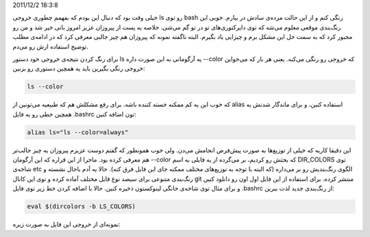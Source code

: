 .. title: چ‌چ‌چ‌ (۸)‌: رنگی کردن خروجی فرمان ls در BASH .. date:
2011/12/2 18:3:8

.. raw:: html

   <html>

.. raw:: html

   <body>

.. raw:: html

   <p>

خیلی وقت بود که دنبال این بودم که بفهمم چطوری خروجی ls رو توی bash رنگی
کنم و از این حالت مرده‌ی سادش در بیارم‌. خوبی این رنگ‌بندی موقعی معلوم
می‌شه که توی دایرکتوری‌های تو در تو گم می‌شی‌. خلاصه یه پست از پیروزان
عزیز امروز بانی خیر شد و من رو مجبور کرد که به سمت حل این مشکل برم و
چیزایی یاد بگیرم‌. البته ناگفته نمونه که پیروزان هم چیز جالبی معرفی کرد
که در ادامه‌ی مطلب توضیح استفاده ازش رو می‌دم‌.

برای رنگ کردن نتیجه‌ی خروجی خود دستور ls یه آرگومانی به این صورت داره
‎-‎‎-color که خروجی رو رنگی می‌کنه‌. یعنی هر بار که می‌خواین خروجی رنگی
بگیرین باید یه همچین دستوری رو بزنین‌:

.. code:: bash


    ls --color

که خوب این یه کم ممکنه خسته کننده باشه‌. برای رفع مشکلش هم که طبیعیه
می‌تونین از alias استفاده کنین‌، و برای ماندگار شدنش یه همچین خطی رو به
فایل ‎.bashrc تون اضافه کنین:

.. code:: bash


    alias ls="ls --color=always"

این دقیقا کاریه که خیلی از توزیع‌ها به صورت پیش‌فرض انجامش می‌دن‌. ولی
خوب همونطور که گفتم دوست عزیزم پیروزان یه چیز جالب‌تر هم معرفی کرده
بود‌. ماجرا از این قراره که این آرگومان ‎-‎‎-color که بحثش رو کردیم‌، بر
می‌گرده از یه فایلی به اسم DIR\_COLORS توی شاخه‌ی etc الگوی رنگ‌بندیش رو
بر می‌داره‌ (‌که البته با توجه به توزیع‌های مختلف ممکنه جای این فایل فرق
کنه‌). حالا یه آدم باحال نشسته و رنگ‌بندی متنوعی برای سیصد نوع فایل
مختلف آماده کرده و توی این کانال git منتشر کرده‌. برای استفاده از این
فایل اول اون رو دانلود کنین و برای مثال توی شاخه‌ی خانگی لینوکستون ذخیره
کنین‌. حالا با اضافه کردن خط زیر توی فایل ‎.bashrc از رنگ‌بندی جدید لذت
ببرین‌:

.. code:: bash


    eval $(dircolors -b LS_COLORS)

نمونه‌ای از خروجی این فایل به صورت زیره‌:

.. raw:: html

   </p>

.. raw:: html

   </body>

.. raw:: html

   </html>
